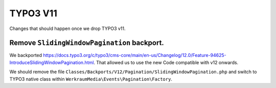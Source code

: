 TYPO3 V11
=========

Changes that should happen once we drop TYPO3 v11.

Remove ``SlidingWindowPagination`` backport.
--------------------------------------------

We backported https://docs.typo3.org/c/typo3/cms-core/main/en-us/Changelog/12.0/Feature-94625-IntroduceSlidingWindowPagination.html.
That allowed us to use the new Code compatible with v12 onwards.

We should remove the file ``Classes/Backports/V12/Pagination/SlidingWindowPagination.php`` and switch to TYPO3 native class within ``WerkraumMedia\Events\Pagination\Factory``.
